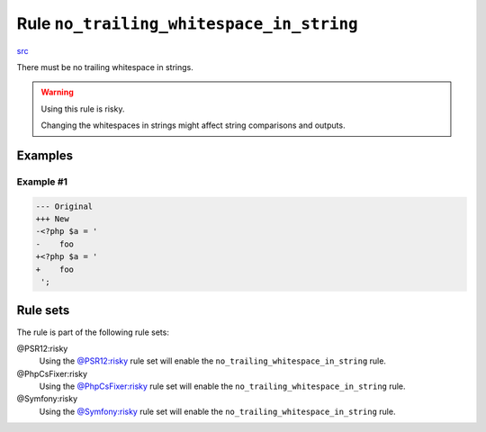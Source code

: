 =========================================
Rule ``no_trailing_whitespace_in_string``
=========================================

`src <../../../src/Fixer/StringNotation/NoTrailingWhitespaceInStringFixer.php>`_

There must be no trailing whitespace in strings.

.. warning:: Using this rule is risky.

   Changing the whitespaces in strings might affect string comparisons and
   outputs.

Examples
--------

Example #1
~~~~~~~~~~

.. code-block:: diff

   --- Original
   +++ New
   -<?php $a = '  
   -    foo 
   +<?php $a = '
   +    foo
    ';

Rule sets
---------

The rule is part of the following rule sets:

@PSR12:risky
  Using the `@PSR12:risky <./../../ruleSets/PSR12Risky.rst>`_ rule set will enable the ``no_trailing_whitespace_in_string`` rule.

@PhpCsFixer:risky
  Using the `@PhpCsFixer:risky <./../../ruleSets/PhpCsFixerRisky.rst>`_ rule set will enable the ``no_trailing_whitespace_in_string`` rule.

@Symfony:risky
  Using the `@Symfony:risky <./../../ruleSets/SymfonyRisky.rst>`_ rule set will enable the ``no_trailing_whitespace_in_string`` rule.
